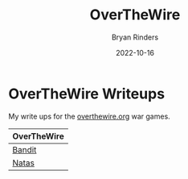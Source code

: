 #+TITLE: OverTheWire
#+AUTHOR: Bryan Rinders
#+DATE: 2022-10-16
#+OPTIONS: num:nil toc:nil title:nil

* OverTheWire Writeups
My write ups for the [[https://overthewire.org/wargames][overthewire.org]] war games.

| OverTheWire |
|-------------|
| [[./bandit.org][Bandit]]      |
| [[./natas.org][Natas]]       |

